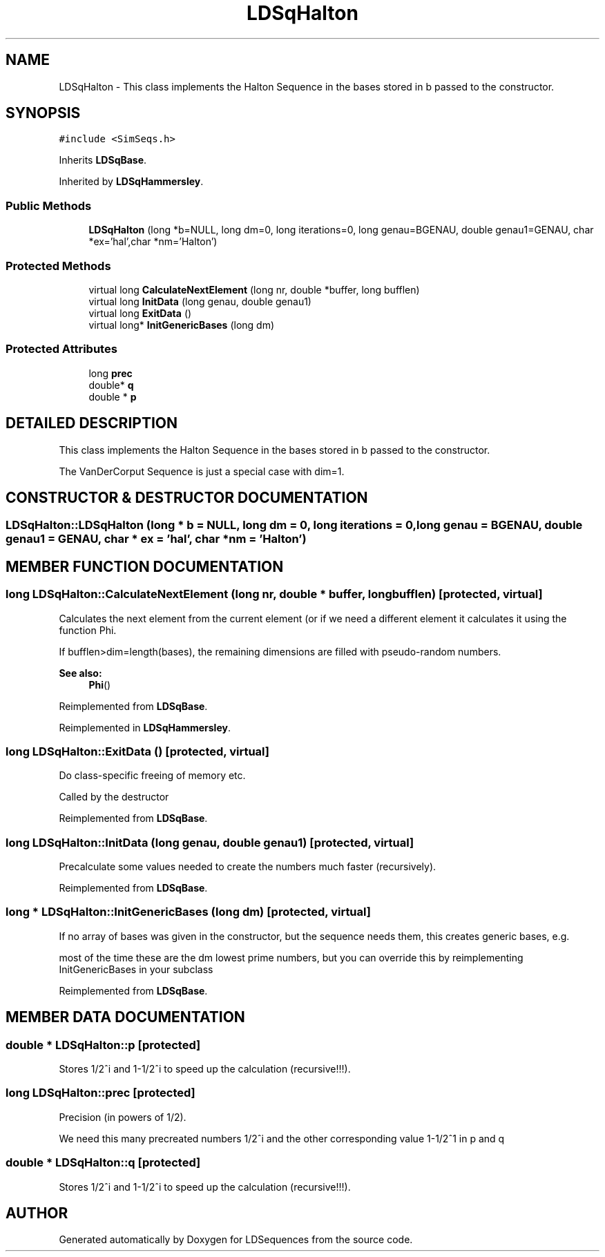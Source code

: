 .TH "LDSqHalton" 3 "20 Jun 2001" "LDSequences" \" -*- nroff -*-
.ad l
.nh
.SH NAME
LDSqHalton \- This class implements the Halton Sequence in the bases stored in b passed to the constructor. 
.SH SYNOPSIS
.br
.PP
\fC#include <SimSeqs.h>\fP
.PP
Inherits \fBLDSqBase\fP.
.PP
Inherited by \fBLDSqHammersley\fP.
.PP
.SS "Public Methods"

.in +1c
.ti -1c
.RI "\fBLDSqHalton\fP (long *b=NULL, long dm=0, long iterations=0, long genau=BGENAU, double genau1=GENAU, char *ex='hal',char *nm='Halton')"
.br
.in -1c
.SS "Protected Methods"

.in +1c
.ti -1c
.RI "virtual long \fBCalculateNextElement\fP (long nr, double *buffer, long bufflen)"
.br
.ti -1c
.RI "virtual long \fBInitData\fP (long genau, double genau1)"
.br
.ti -1c
.RI "virtual long \fBExitData\fP ()"
.br
.ti -1c
.RI "virtual long* \fBInitGenericBases\fP (long dm)"
.br
.in -1c
.SS "Protected Attributes"

.in +1c
.ti -1c
.RI "long \fBprec\fP"
.br
.ti -1c
.RI "double* \fBq\fP"
.br
.ti -1c
.RI "double * \fBp\fP"
.br
.in -1c
.SH "DETAILED DESCRIPTION"
.PP 
This class implements the Halton Sequence in the bases stored in b passed to the constructor.
.PP
The VanDerCorput Sequence is just a special case with dim=1. 
.PP
.SH "CONSTRUCTOR & DESTRUCTOR DOCUMENTATION"
.PP 
.SS "LDSqHalton::LDSqHalton (long * b = NULL, long dm = 0, long iterations = 0, long genau = BGENAU, double genau1 = GENAU, char * ex = 'hal', char * nm = 'Halton')"
.PP
.SH "MEMBER FUNCTION DOCUMENTATION"
.PP 
.SS "long LDSqHalton::CalculateNextElement (long nr, double * buffer, long bufflen)\fC [protected, virtual]\fP"
.PP
Calculates the next element from the current element (or if we need a different element it calculates it using the function Phi.
.PP
If bufflen>dim=length(bases), the remaining dimensions are filled with pseudo-random numbers. 
.PP
\fBSee also: \fP
.in +1c
\fBPhi\fP() 
.PP
Reimplemented from \fBLDSqBase\fP.
.PP
Reimplemented in \fBLDSqHammersley\fP.
.SS "long LDSqHalton::ExitData ()\fC [protected, virtual]\fP"
.PP
Do class-specific freeing of memory etc.
.PP
Called by the destructor 
.PP
Reimplemented from \fBLDSqBase\fP.
.SS "long LDSqHalton::InitData (long genau, double genau1)\fC [protected, virtual]\fP"
.PP
Precalculate some values needed to create the numbers much faster (recursively).
.PP
Reimplemented from \fBLDSqBase\fP.
.SS "long * LDSqHalton::InitGenericBases (long dm)\fC [protected, virtual]\fP"
.PP
If no array of bases was given in the constructor, but the sequence needs them, this creates generic bases, e.g.
.PP
most of the time these are the dm lowest prime numbers, but you can override this by reimplementing InitGenericBases in your subclass 
.PP
Reimplemented from \fBLDSqBase\fP.
.SH "MEMBER DATA DOCUMENTATION"
.PP 
.SS "double * LDSqHalton::p\fC [protected]\fP"
.PP
Stores 1/2^i and 1-1/2^i to speed up the calculation (recursive!!!).
.PP
.SS "long LDSqHalton::prec\fC [protected]\fP"
.PP
Precision (in powers of 1/2).
.PP
We need this many precreated numbers 1/2^i and the other corresponding value 1-1/2^1 in p and q 
.SS "double * LDSqHalton::q\fC [protected]\fP"
.PP
Stores 1/2^i and 1-1/2^i to speed up the calculation (recursive!!!).
.PP


.SH "AUTHOR"
.PP 
Generated automatically by Doxygen for LDSequences from the source code.